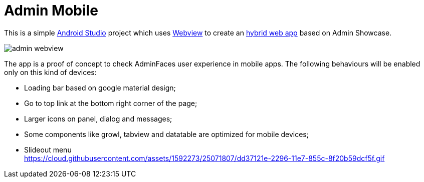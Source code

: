 = Admin Mobile

This is a simple https://developer.android.com/studio/index.html[Android Studio^] project which uses https://developer.android.com/reference/android/webkit/WebView.html[Webview^] to create an https://www.mobiloud.com/blog/native-web-or-hybrid-apps/[hybrid web app^] based on Admin Showcase.

image:admin-webview.png[]


The app is a proof of concept to check AdminFaces user experience in mobile apps. The following behaviours will be enabled only on this kind of devices:

* Loading bar based on google material design;
* Go to top link at the bottom right corner of the page;
* Larger icons on panel, dialog and messages;
* Some components like growl, tabview and datatable are optimized for mobile devices;
* Slideout menu +
https://cloud.githubusercontent.com/assets/1592273/25071807/dd37121e-2296-11e7-855c-8f20b59dcf5f.gif
